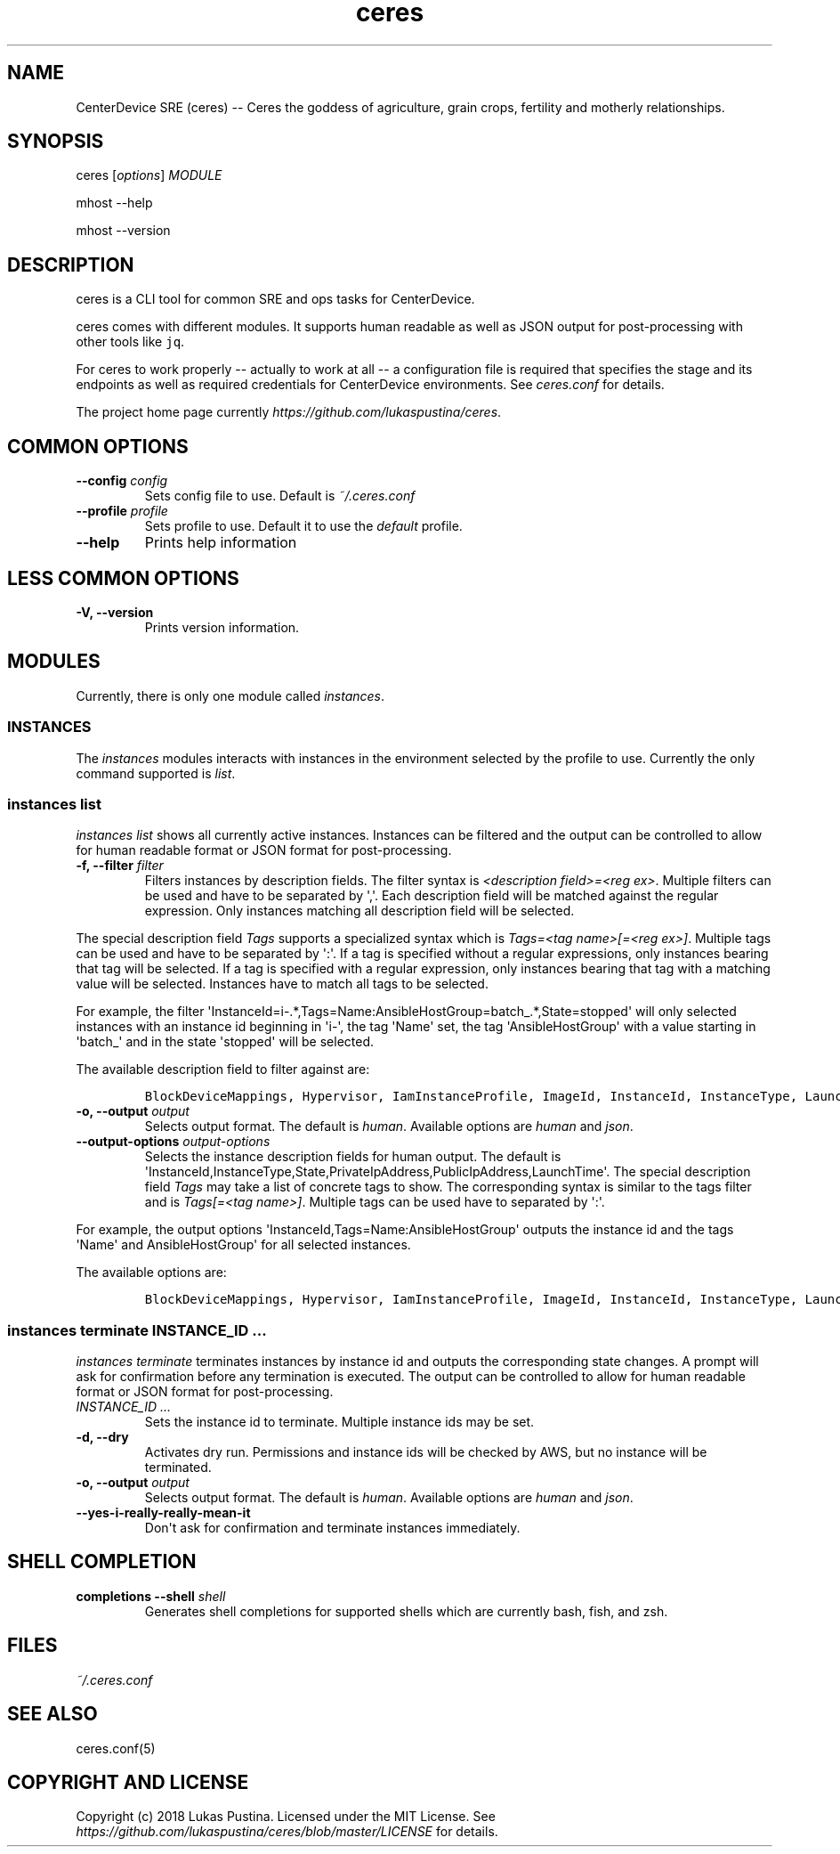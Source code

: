 .\" Automatically generated by Pandoc 1.19.2.4
.\"
.TH "ceres" "1"
.hy
.SH NAME
.PP
CenterDevice SRE (ceres) \-\- Ceres the goddess of agriculture, grain
crops, fertility and motherly relationships.
.SH SYNOPSIS
.PP
ceres [\f[I]options\f[]] \f[I]MODULE\f[]
.PP
mhost \-\-help
.PP
mhost \-\-version
.SH DESCRIPTION
.PP
ceres is a CLI tool for common SRE and ops tasks for CenterDevice.
.PP
ceres comes with different modules.
It supports human readable as well as JSON output for post\-processing
with other tools like \f[C]jq\f[].
.PP
For ceres to work properly \-\- actually to work at all \-\- a
configuration file is required that specifies the stage and its
endpoints as well as required credentials for CenterDevice environments.
See \f[I]ceres.conf\f[] for details.
.PP
The project home page currently
\f[I]https://github.com/lukaspustina/ceres\f[].
.SH COMMON OPTIONS
.TP
.B \-\-config \f[I]config\f[]
Sets config file to use.
Default is \f[I]~/.ceres.conf\f[]
.RS
.RE
.TP
.B \-\-profile \f[I]profile\f[]
Sets profile to use.
Default it to use the \f[I]default\f[] profile.
.RS
.RE
.TP
.B \-\-help
Prints help information
.RS
.RE
.SH LESS COMMON OPTIONS
.TP
.B \-V, \-\-version
Prints version information.
.RS
.RE
.SH MODULES
.PP
Currently, there is only one module called \f[I]instances\f[].
.SS INSTANCES
.PP
The \f[I]instances\f[] modules interacts with instances in the
environment selected by the profile to use.
Currently the only command supported is \f[I]list\f[].
.SS instances list
.PP
\f[I]instances list\f[] shows all currently active instances.
Instances can be filtered and the output can be controlled to allow for
human readable format or JSON format for post\-processing.
.TP
.B \-f, \-\-filter \f[I]filter\f[]
Filters instances by description fields.
The filter syntax is \f[I]<description field>=<reg ex>\f[].
Multiple filters can be used and have to be separated by \[aq],\[aq].
Each description field will be matched against the regular expression.
Only instances matching all description field will be selected.
.RS
.RE
.PP
The special description field \f[I]Tags\f[] supports a specialized
syntax which is \f[I]Tags=<tag name>[=<reg ex>]\f[].
Multiple tags can be used and have to be separated by \[aq]:\[aq].
If a tag is specified without a regular expressions, only instances
bearing that tag will be selected.
If a tag is specified with a regular expression, only instances bearing
that tag with a matching value will be selected.
Instances have to match all tags to be selected.
.PP
For example, the filter
\[aq]InstanceId=i\-.*,Tags=Name:AnsibleHostGroup=batch_.*,State=stopped\[aq]
will only selected instances with an instance id beginning in
\[aq]i\-\[aq], the tag \[aq]Name\[aq] set, the tag
\[aq]AnsibleHostGroup\[aq] with a value starting in \[aq]batch_\[aq] and
in the state \[aq]stopped\[aq] will be selected.
.PP
The available description field to filter against are:
.IP
.nf
\f[C]
BlockDeviceMappings,\ Hypervisor,\ IamInstanceProfile,\ ImageId,\ InstanceId,\ InstanceType,\ LaunchTime,\ Monitoring,\ Placement,\ PrivateDnsName,\ PrivateIpAddress,\ PublicDnsName,\ PublicIpAddress,\ RootDeviceName,\ RootDeviceType,\ SecurityGroups,\ State,\ StateReason,\ Tags(_),\ VirtualizationType,\ VpcId
\f[]
.fi
.TP
.B \-o, \-\-output \f[I]output\f[]
Selects output format.
The default is \f[I]human\f[].
Available options are \f[I]human\f[] and \f[I]json\f[].
.RS
.RE
.TP
.B \-\-output\-options \f[I]output\-options\f[]
Selects the instance description fields for human output.
The default is
\[aq]InstanceId,InstanceType,State,PrivateIpAddress,PublicIpAddress,LaunchTime\[aq].
The special description field \f[I]Tags\f[] may take a list of concrete
tags to show.
The corresponding syntax is similar to the tags filter and is
\f[I]Tags[=<tag name>]\f[].
Multiple tags can be used have to separated by \[aq]:\[aq].
.RS
.RE
.PP
For example, the output options
\[aq]InstanceId,Tags=Name:AnsibleHostGroup\[aq] outputs the instance id
and the tags \[aq]Name\[aq] and AnsibleHostGroup\[aq] for all selected
instances.
.PP
The available options are:
.IP
.nf
\f[C]
BlockDeviceMappings,\ Hypervisor,\ IamInstanceProfile,\ ImageId,\ InstanceId,\ InstanceType,\ LaunchTime,\ Monitoring,\ Placement,\ PrivateDnsName,\ PrivateIpAddress,\ PublicDnsName,\ PublicIpAddress,\ RootDeviceName,\ RootDeviceType,\ SecurityGroups,\ State,\ StateReason,\ Tags(_),\ VirtualizationType,\ VpcId
\f[]
.fi
.SS instances terminate \f[I]INSTANCE_ID ...\f[]
.PP
\f[I]instances terminate\f[] terminates instances by instance id and
outputs the corresponding state changes.
A prompt will ask for confirmation before any termination is executed.
The output can be controlled to allow for human readable format or JSON
format for post\-processing.
.TP
.B \f[I]INSTANCE_ID ...\f[]
Sets the instance id to terminate.
Multiple instance ids may be set.
.RS
.RE
.TP
.B \-d, \-\-dry
Activates dry run.
Permissions and instance ids will be checked by AWS, but no instance
will be terminated.
.RS
.RE
.TP
.B \-o, \-\-output \f[I]output\f[]
Selects output format.
The default is \f[I]human\f[].
Available options are \f[I]human\f[] and \f[I]json\f[].
.RS
.RE
.TP
.B \-\-yes\-i\-really\-really\-mean\-it
Don\[aq]t ask for confirmation and terminate instances immediately.
.RS
.RE
.SH SHELL COMPLETION
.TP
.B completions \-\-shell \f[I]shell\f[]
Generates shell completions for supported shells which are currently
bash, fish, and zsh.
.RS
.RE
.SH FILES
.PP
\f[I]~/.ceres.conf\f[]
.SH SEE ALSO
.PP
ceres.conf(5)
.SH COPYRIGHT AND LICENSE
.PP
Copyright (c) 2018 Lukas Pustina.
Licensed under the MIT License.
See \f[I]https://github.com/lukaspustina/ceres/blob/master/LICENSE\f[]
for details.
